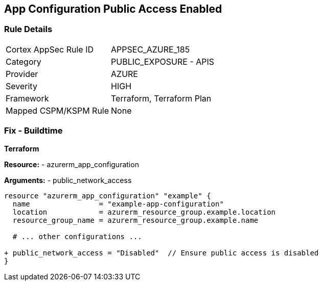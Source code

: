 == App Configuration Public Access Enabled
// Ensure 'Public Access' is not Enabled for App configuration

=== Rule Details

[cols="1,2"]
|===
|Cortex AppSec Rule ID |APPSEC_AZURE_185
|Category |PUBLIC_EXPOSURE - APIS
|Provider |AZURE
|Severity |HIGH
|Framework |Terraform, Terraform Plan
|Mapped CSPM/KSPM Rule |None
|===


=== Fix - Buildtime

*Terraform*

*Resource:* 
- azurerm_app_configuration

*Arguments:* 
- public_network_access

[source,terraform]
----
resource "azurerm_app_configuration" "example" {
  name                = "example-app-configuration"
  location            = azurerm_resource_group.example.location
  resource_group_name = azurerm_resource_group.example.name
  
  # ... other configurations ...

+ public_network_access = "Disabled"  // Ensure public access is disabled
}
----
